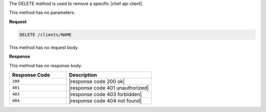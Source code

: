 .. The contents of this file are included in multiple topics.
.. This file should not be changed in a way that hinders its ability to appear in multiple documentation sets.

The DELETE method is used to remove a specific |chef api client|.

This method has no parameters.

**Request**

.. code-block:: xml

   DELETE /clients/NAME

This method has no request body.

**Response**

This method has no response body.

.. list-table::
   :widths: 200 300
   :header-rows: 1

   * - Response Code
     - Description
   * - ``200``
     - |response code 200 ok|
   * - ``401``
     - |response code 401 unauthorized|
   * - ``403``
     - |response code 403 forbidden|
   * - ``404``
     - |response code 404 not found|
